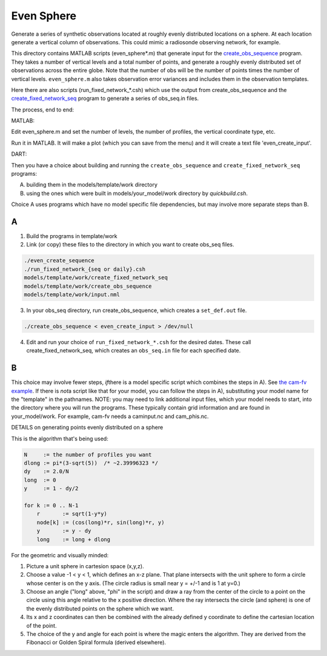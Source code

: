 ===========
Even Sphere
===========

Generate a series of synthetic observations located at roughly
evenly distributed locations on a sphere.  At each location
generate a vertical column of observations.  This could mimic
a radiosonde observing network, for example.


This directory contains MATLAB scripts (even_sphere*.m) 
that generate input for the `create_obs_sequence 
<../../../assimilation_code/programs/create_obs_sequence/create_obs_sequence.html>`_ program.  
They takes a number of vertical levels and a total number of points,
and generate a roughly evenly distributed set of observations
across the entire globe.  Note that the number of obs
will be the number of points times the number of vertical levels.  
``even_sphere.m`` also takes observation error variances 
and includes them in the observation templates.

Here there are also scripts (run_fixed_network_*.csh) which use the
output from create_obs_sequence and the `create_fixed_network_seq 
<../../../assimilation_code/programs/create_fixed_network_seq/create_fixed_network_seq.html>`_ 
program to generate a series of obs_seq.in files.


The process, end to end:

MATLAB:

Edit even_sphere.m and set the number of levels, the
number of profiles, the vertical coordinate type, etc.     

Run it in MATLAB.  It will make a plot (which you can 
save from the menu) and it will create a text file 'even_create_input'.

DART:

Then you have a choice about building and running the ``create_obs_sequence``
and ``create_fixed_network_seq`` programs:

A. building them in the models/template/work directory 
B. using the ones which were built in models/your_model/work directory 
   by *quickbuild.csh*. 

Choice A uses programs which have no model specific file dependencies,
but may involve more separate steps than B.

A
~~~~~~

1. Build the programs in template/work
2. Link (or copy) these files to the directory 
   in which you want to create obs_seq files.

.. code-block:: text

   ./even_create_sequence 
   ./run_fixed_network_{seq or daily}.csh
   models/template/work/create_fixed_network_seq
   models/template/work/create_obs_sequence
   models/template/work/input.nml

3. In your obs_seq directory, run create_obs_sequence, 
   which creates a ``set_def.out`` file.

.. code-block:: text

   ./create_obs_sequence < even_create_input > /dev/null

4. Edit and run your choice of ``run_fixed_network_*.csh`` for the desired dates.
   These call create_fixed_network_seq, which creates an ``obs_seq.in`` file
   for each specified date.

B
~~~~~~

This choice may involve fewer steps, *if*\ there is a model specific script
which combines the steps in A).  
See `the cam-fv example <models/cam-fv/shell_scripts/synth_obs_locs_to_seqs.csh>`_.
If there is *not*\ a script like that for your model,
you can follow the steps in A), 
substituting your model name for the "template" in the pathnames. 
NOTE: you may need to link additional input files, which your model needs to start, 
into the directory where you will run the programs.
These typically contain grid information and are found in your_model/work.
For example, cam-fv needs a caminput.nc and cam_phis.nc.


DETAILS on generating points evenly distributed on a sphere

This is the algorithm that's being used:

.. code-block:: text

  N     := the number of profiles you want
  dlong := pi*(3-sqrt(5))  /* ~2.39996323 */
  dy    := 2.0/N
  long  := 0
  y     := 1 - dy/2

  for k := 0 .. N-1
      r       := sqrt(1-y*y)
      node[k] := (cos(long)*r, sin(long)*r, y)
      y       := y - dy
      long    := long + dlong

For the geometric and visually minded: 

#. Picture a unit sphere in cartesion space (x,y,z).
#. Choose a value -1 < y < 1, which defines an x-z plane.
   That plane intersects with the unit sphere to form a circle
   whose center is on the y axis.  (The circle radius is small 
   near y = +/-1 and is 1 at y=0.)
#. Choose an angle ("long" above, "phi" in the script) and draw a ray 
   from the center of the circle to a point on the circle using this angle 
   relative to the x positive direction.  Where the ray intersects the circle
   (and sphere) is one of the evenly distributed points on the sphere 
   which we want.  
#. Its x and z coordinates can then be combined
   with the already defined y coordinate to define the cartesian location 
   of the point.
#. The choice of the y and angle for each point is where the magic enters the algorithm.
   They are derived from the Fibonacci or Golden Spiral formula (derived elsewhere).

